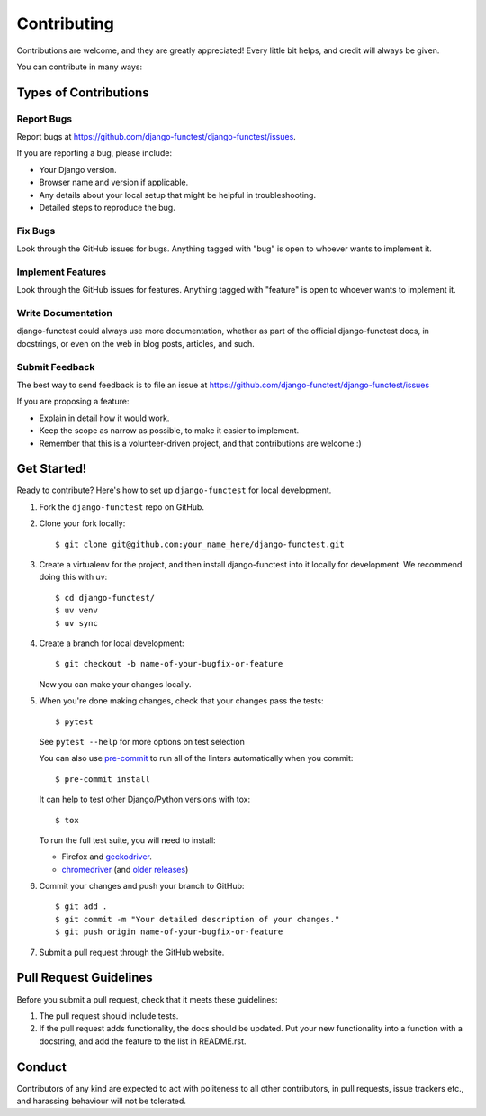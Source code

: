 ============
Contributing
============

Contributions are welcome, and they are greatly appreciated! Every little bit
helps, and credit will always be given.

You can contribute in many ways:

Types of Contributions
----------------------

Report Bugs
~~~~~~~~~~~

Report bugs at https://github.com/django-functest/django-functest/issues.

If you are reporting a bug, please include:

* Your Django version.
* Browser name and version if applicable.
* Any details about your local setup that might be helpful in troubleshooting.
* Detailed steps to reproduce the bug.

Fix Bugs
~~~~~~~~

Look through the GitHub issues for bugs. Anything tagged with "bug"
is open to whoever wants to implement it.

Implement Features
~~~~~~~~~~~~~~~~~~

Look through the GitHub issues for features. Anything tagged with "feature"
is open to whoever wants to implement it.

Write Documentation
~~~~~~~~~~~~~~~~~~~

django-functest could always use more documentation, whether as part of the
official django-functest docs, in docstrings, or even on the web in blog posts,
articles, and such.

Submit Feedback
~~~~~~~~~~~~~~~

The best way to send feedback is to file an issue at https://github.com/django-functest/django-functest/issues

If you are proposing a feature:

* Explain in detail how it would work.
* Keep the scope as narrow as possible, to make it easier to implement.
* Remember that this is a volunteer-driven project, and that contributions
  are welcome :)

Get Started!
------------

Ready to contribute? Here's how to set up ``django-functest`` for local
development.

1. Fork the ``django-functest`` repo on GitHub.
2. Clone your fork locally::

     $ git clone git@github.com:your_name_here/django-functest.git

3. Create a virtualenv for the project, and then install django-functest into it
   locally for development. We recommend doing this with uv::

     $ cd django-functest/
     $ uv venv
     $ uv sync

4. Create a branch for local development::

     $ git checkout -b name-of-your-bugfix-or-feature

   Now you can make your changes locally.

5. When you're done making changes, check that your changes pass the tests::

     $ pytest

   See ``pytest --help`` for more options on test selection

   You can also use `pre-commit <https://pre-commit.com/>`_ to run all of
   the linters automatically when you commit::

     $ pre-commit install

   It can help to test other Django/Python versions with tox::

     $ tox

   To run the full test suite, you will need to install:

   * Firefox and `geckodriver <https://github.com/mozilla/geckodriver>`_.

   * `chromedriver <https://googlechromelabs.github.io/chrome-for-testing/>`_ (and `older releases <https://developer.chrome.com/docs/chromedriver/downloads>`_)

6. Commit your changes and push your branch to GitHub::

     $ git add .
     $ git commit -m "Your detailed description of your changes."
     $ git push origin name-of-your-bugfix-or-feature

7. Submit a pull request through the GitHub website.

Pull Request Guidelines
-----------------------

Before you submit a pull request, check that it meets these guidelines:

1. The pull request should include tests.
2. If the pull request adds functionality, the docs should be updated. Put
   your new functionality into a function with a docstring, and add the
   feature to the list in README.rst.


Conduct
-------

Contributors of any kind are expected to act with politeness to all other
contributors, in pull requests, issue trackers etc., and harassing behaviour
will not be tolerated.
